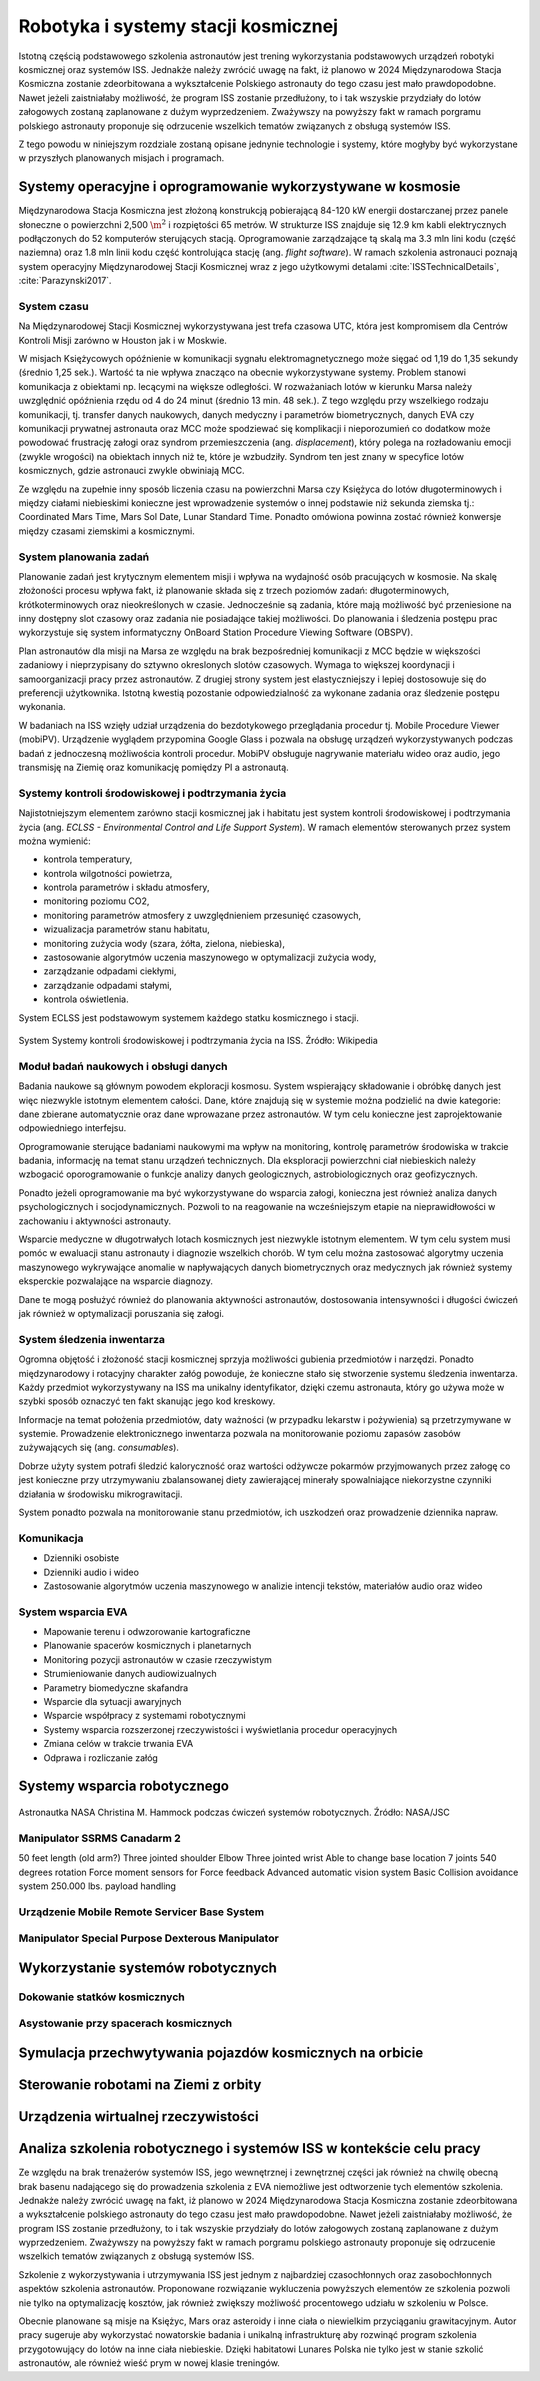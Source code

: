 ************************************
Robotyka i systemy stacji kosmicznej
************************************

Istotną częścią podstawowego szkolenia astronautów jest trening wykorzystania podstawowych urządzeń robotyki kosmicznej oraz systemów ISS. Jednakże należy zwrócić uwagę na fakt, iż planowo w 2024 Międzynarodowa Stacja Kosmiczna zostanie zdeorbitowana a wykształcenie Polskiego astronauty do tego czasu jest mało prawdopodobne. Nawet jeżeli zaistniałaby możliwość, że program ISS zostanie przedłużony, to i tak wszyskie przydziały do lotów załogowych zostaną zaplanowane z dużym wyprzedzeniem. Zważywszy na powyższy fakt w ramach porgramu polskiego astronauty proponuje się odrzucenie wszelkich tematów związanych z obsługą systemów ISS.

Z tego powodu w niniejszym rozdziale zostaną opisane jednynie technologie i systemy, które mogłyby być wykorzystane w przyszłych planowanych misjach i programach.


Systemy operacyjne i oprogramowanie wykorzystywane w kosmosie
=============================================================
Międzynarodowa Stacja Kosmiczna jest złożoną konstrukcją pobierającą 84-120 kW energii dostarczanej przez panele słoneczne o powierzchni 2,500 :math:`\m^2` i rozpiętości 65 metrów. W strukturze ISS znajduje się 12.9 km kabli elektrycznych podłączonych do 52 komputerów sterujących stacją. Oprogramowanie zarządzające tą skalą ma 3.3 mln lini kodu (część naziemna) oraz 1.8 mln linii kodu część kontrolująca stację (ang. *flight software*). W ramach szkolenia astronauci poznają system operacyjny Międzynarodowej Stacji Kosmicznej wraz z jego użytkowymi detalami :cite:`ISSTechnicalDetails`, :cite:`Parazynski2017`.

System czasu
------------
Na Międzynarodowej Stacji Kosmicznej wykorzystywana jest trefa czasowa UTC, która jest kompromisem dla Centrów Kontroli Misji zarówno w Houston jak i w Moskwie.

W misjach Księżycowych opóźnienie w komunikacji sygnału elektromagnetycznego może sięgać od 1,19 do 1,35 sekundy (średnio 1,25 sek.). Wartość ta nie wpływa znacząco na obecnie wykorzystywane systemy. Problem stanowi komunikacja z obiektami np. lecącymi na większe odległości. W rozważaniach lotów w kierunku Marsa należy uwzględnić opóźnienia rzędu od 4 do 24 minut (średnio 13 min. 48 sek.). Z tego względu przy wszelkiego rodzaju komunikacji, tj. transfer danych naukowych, danych medyczny i parametrów biometrycznych, danych EVA czy komunikacji prywatnej astronauta oraz MCC może spodziewać się komplikacji i nieporozumień co dodatkow może powodować frustrację załogi oraz syndrom przemieszczenia (ang. *displacement*), który polega na rozładowaniu emocji (zwykle wrogości) na obiektach innych niż te, które je wzbudziły. Syndrom ten jest znany w specyfice lotów kosmicznych, gdzie astronauci zwykle obwiniają MCC.

Ze względu na zupełnie inny sposób liczenia czasu na powierzchni Marsa czy Księżyca do lotów długoterminowych i między ciałami niebieskimi konieczne jest wprowadzenie systemów o innej podstawie niż sekunda ziemska tj.: Coordinated Mars Time, Mars Sol Date, Lunar Standard Time. Ponadto omówiona powinna zostać również konwersje między czasami ziemskimi a kosmicznymi.

System planowania zadań
-----------------------
Planowanie zadań jest krytycznym elementem misji i wpływa na wydajność osób pracujących w kosmosie. Na skalę złożoności procesu wpływa fakt, iż planowanie składa się z trzech poziomów zadań: długoterminowych, krótkoterminowych oraz nieokreślonych w czasie. Jednocześnie są zadania, które mają możliwość być przeniesione na inny dostępny slot czasowy oraz zadania nie posiadające takiej możliwości. Do planowania i śledzenia postępu prac wykorzystuje się system informatyczny OnBoard Station Procedure Viewing Software (OBSPV).

Plan astronautów dla misji na Marsa ze względu na brak bezpośredniej komunikacji z MCC będzie w większości zadaniowy i nieprzypisany do sztywno okreslonych slotów czasowych. Wymaga to większej koordynacji i samoorganizacji pracy przez astronautów. Z drugiej strony system jest elastyczniejszy i lepiej dostosowuje się do preferencji użytkownika. Istotną kwestią pozostanie odpowiedzialność za wykonane zadania oraz śledzenie postępu wykonania.

W badaniach na ISS wzięły udział urządzenia do bezdotykowego przeglądania procedur tj. Mobile Procedure Viewer (mobiPV). Urządzenie wyglądem przypomina Google Glass i pozwala na obsługę urządzeń wykorzystywanych podczas badań z jednoczesną możliwościa kontroli procedur. MobiPV obsługuje nagrywanie materiału wideo oraz audio, jego transmisję na Ziemię oraz komunikację pomiędzy PI a astronautą.

Systemy kontroli środowiskowej i podtrzymania życia
---------------------------------------------------
Najistotniejszym elementem zarówno stacji kosmicznej jak i habitatu jest system kontroli środowiskowej i podtrzymania życia (ang. *ECLSS - Environmental Control and Life Support System*). W ramach elementów sterowanych przez system można wymienić:

- kontrola temperatury,
- kontrola wilgotności powietrza,
- kontrola parametrów i składu atmosfery,
- monitoring poziomu CO2,
- monitoring parametrów atmosfery z uwzględnieniem przesunięć czasowych,
- wizualizacja parametrów stanu habitatu,
- monitoring zużycia wody (szara, żółta, zielona, niebieska),
- zastosowanie algorytmów uczenia maszynowego w optymalizacji zużycia wody,
- zarządzanie odpadami ciekłymi,
- zarządzanie odpadami stałymi,
- kontrola oświetlenia.

System ECLSS jest podstawowym systemem każdego statku kosmicznego i stacji.

.. figure:: ../img/spacestation-iss-eclss.png
    :name: spacestation-iss-eclss
    :scale: 33%
    :align: center

    System Systemy kontroli środowiskowej i podtrzymania życia na ISS. Źródło: Wikipedia

Moduł badań naukowych i obsługi danych
--------------------------------------
Badania naukowe są głównym powodem ekploracji kosmosu. System wspierający składowanie i obróbkę danych jest więc niezwykle istotnym elementem całości. Dane, które znajdują się w systemie można podzielić na dwie kategorie: dane zbierane automatycznie oraz dane wprowazane przez astronautów. W tym celu konieczne jest zaprojektowanie odpowiedniego interfejsu.

Oprogramowanie sterujące badaniami naukowymi ma wpływ na monitoring, kontrolę parametrów środowiska w trakcie badania, informację na temat stanu urządzeń technicznych. Dla eksploracji powierzchni ciał niebieskich należy wzbogacić oporogramowanie o funkcje analizy danych geologicznych, astrobiologicznych oraz geofizycznych.

Ponadto jeżeli oprogramowanie ma być wykorzystywane do wsparcia załogi, konieczna jest również analiza danych psychologicznych i socjodynamicznych. Pozwoli to na reagowanie na wcześniejszym etapie na nieprawidłowości w zachowaniu i aktywności astronauty.

Wsparcie medyczne w długotrwałych lotach kosmicznych jest niezwykle istotnym elementem. W tym celu system musi pomóc w ewaluacji stanu astronauty i diagnozie wszelkich chorób. W tym celu można zastosować algorytmy uczenia maszynowego wykrywające anomalie w napływających danych biometrycznych oraz medycznych jak również systemy eksperckie pozwalające na wsparcie diagnozy.

Dane te mogą posłużyć również do planowania aktywności astronautów, dostosowania intensywności i długości ćwiczeń jak również w optymalizacji poruszania się załogi.

System śledzenia inwentarza
---------------------------
Ogromna objętość i złożoność stacji kosmicznej sprzyja możliwości gubienia przedmiotów i narzędzi. Ponadto międzynarodowy i rotacyjny charakter załóg powoduje, że konieczne stało się stworzenie systemu śledzenia inwentarza. Każdy przedmiot wykorzystywany na ISS ma unikalny identyfikator, dzięki czemu astronauta, który go używa może w szybki sposób oznaczyć ten fakt skanując jego kod kreskowy.

Informacje na temat położenia przedmiotów, daty ważności (w przypadku lekarstw i pożywienia) są przetrzymywane w systemie. Prowadzenie elektronicznego inwentarza pozwala na monitorowanie poziomu zapasów zasobów zużywających się (ang. *consumables*).

Dobrze użyty system potrafi śledzić kaloryczność oraz wartości odżywcze pokarmów przyjmowanych przez załogę co jest konieczne przy utrzymywaniu zbalansowanej diety zawierającej minerały spowalniające niekorzystne czynniki działania w środowisku mikrograwitacji.

System ponadto pozwala na monitorowanie stanu przedmiotów, ich uszkodzeń oraz prowadzenie dziennika napraw.

Komunikacja
-----------
- Dzienniki osobiste
- Dzienniki audio i wideo
- Zastosowanie algorytmów uczenia maszynowego w analizie intencji tekstów, materiałów audio oraz wideo

System wsparcia EVA
-------------------
- Mapowanie terenu i odwzorowanie kartograficzne
- Planowanie spacerów kosmicznych i planetarnych
- Monitoring pozycji astronautów w czasie rzeczywistym
- Strumieniowanie danych audiowizualnych
- Parametry biomedyczne skafandra
- Wsparcie dla sytuacji awaryjnych
- Wsparcie współpracy z systemami robotycznymi
- Systemy wsparcia rozszerzonej rzeczywistości i wyświetlania procedur operacyjnych
- Zmiana celów w trakcie trwania EVA
- Odprawa i rozliczanie załóg

Systemy wsparcia robotycznego
=============================


.. figure:: ../img/iss-robotics-controller.jpg
    :name: figure-iss-robotics-controller
    :scale: 33%
    :align: center

    Astronautka NASA Christina M. Hammock podczas ćwiczeń systemów robotycznych. Źródło: NASA/JSC

Manipulator SSRMS Canadarm 2
----------------------------

.. todo:: The MSS is composed of three components - the Space Station Remote Manipulator System (SSRMS), known as Canadarm2, the Mobile Remote Servicer Base System (MBS) and the Special Purpose Dexterous Manipulator (SPDM, also known as Dextre or Canada hand). The system can move along rails on the Integrated Truss Structure on top of the US provided Mobile Transporter cart which hosts the MRS Base System. The system's control software was written in the Ada 95 programming language.[http://www.adacore.com/uploads/customers/CaseStudy_SpaceArm.pdf]

​
50 feet length (old arm?)
Three jointed shoulder
Elbow
Three jointed wrist
Able to change base location
7 joints 540 degrees rotation
Force moment sensors for Force feedback
Advanced automatic vision system
Basic Collision avoidance system
250.000 lbs. payload handling


Urządzenie Mobile Remote Servicer Base System
---------------------------------------------


Manipulator Special Purpose Dexterous Manipulator
-------------------------------------------------

Wykorzystanie systemów robotycznych
===================================

Dokowanie statków kosmicznych
-----------------------------
.. todo::
    - Za pomocą Canadaarm2
    - ATV
    - Dragon
    - Progress

Asystowanie przy spacerach kosmicznych
--------------------------------------

Symulacja przechwytywania pojazdów kosmicznych na orbicie
=========================================================

Sterowanie robotami na Ziemi z orbity
======================================

Urządzenia wirtualnej rzeczywistości
======================================


Analiza szkolenia robotycznego i systemów ISS w kontekście celu pracy
=====================================================================
Ze względu na brak trenażerów systemów ISS, jego wewnętrznej i zewnętrznej części jak również na chwilę obecną brak basenu nadającego się do prowadzenia szkolenia z EVA niemożliwe jest odtworzenie tych elementów szkolenia. Jednakże należy zwrócić uwagę na fakt, iż planowo w 2024 Międzynarodowa Stacja Kosmiczna zostanie zdeorbitowana a wykształcenie polskiego astronauty do tego czasu jest mało prawdopodobne. Nawet jeżeli zaistniałaby możliwość, że program ISS zostanie przedłużony, to i tak wszyskie przydziały do lotów załogowych zostaną zaplanowane z dużym wyprzedzeniem. Zważywszy na powyższy fakt w ramach porgramu polskiego astronauty proponuje się odrzucenie wszelkich tematów związanych z obsługą systemów ISS.

Szkolenie z wykorzystywania i utrzymywania ISS jest jednym z najbardziej czasochłonnych oraz zasobochłonnych aspektów szkolenia astronautów. Proponowane rozwiązanie wykluczenia powyższych elementów ze szkolenia pozwoli nie tylko na optymalizację kosztów, jak również zwiększy możliwość procentowego udziału w szkoleniu w Polsce.

Obecnie planowane są misje na Księżyc, Mars oraz asteroidy i inne ciała o niewielkim przyciąganiu grawitacyjnym. Autor pracy sugeruje aby wykorzystać nowatorskie badania i unikalną infrastrukturę aby rozwinąć program szkolenia przygotowujący do lotów na inne ciała niebieskie. Dzięki habitatowi Lunares Polska nie tylko jest w stanie szkolić astronautów, ale również wieść prym w nowej klasie treningów.
